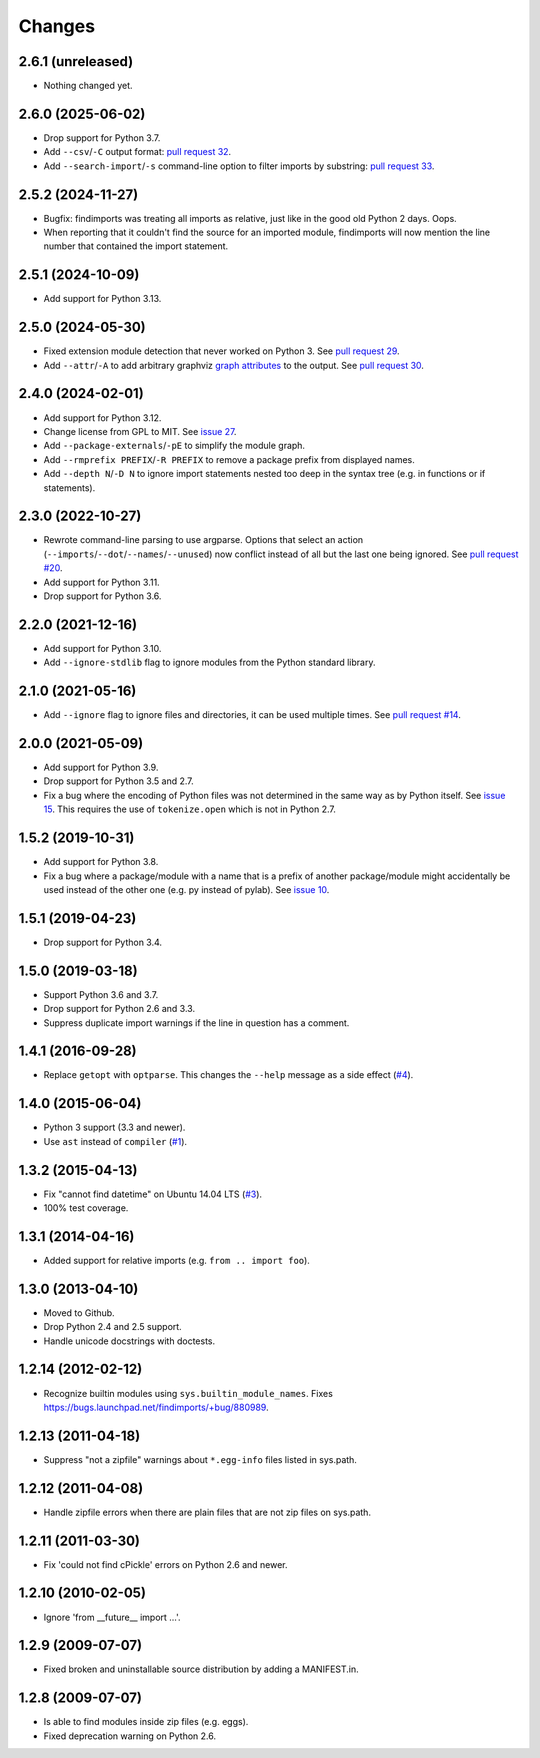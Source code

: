 Changes
=======


2.6.1 (unreleased)
------------------

- Nothing changed yet.


2.6.0 (2025-06-02)
------------------

- Drop support for Python 3.7.

- Add ``--csv``/``-C`` output format: `pull request 32
  <https://github.com/mgedmin/findimports/pull/32>`_.

- Add ``--search-import``/``-s`` command-line option to filter imports by
  substring: `pull request 33
  <https://github.com/mgedmin/findimports/pull/33>`_.


2.5.2 (2024-11-27)
------------------

- Bugfix: findimports was treating all imports as relative, just like in the
  good old Python 2 days.  Oops.

- When reporting that it couldn't find the source for an imported module,
  findimports will now mention the line number that contained the import
  statement.


2.5.1 (2024-10-09)
------------------

- Add support for Python 3.13.


2.5.0 (2024-05-30)
------------------

- Fixed extension module detection that never worked on Python 3.  See `pull
  request 29 <https://github.com/mgedmin/findimports/pull/29>`_.

- Add ``--attr``/``-A`` to add arbitrary graphviz `graph attributes
  <https://graphviz.org/docs/graph/>`_ to the output.  See `pull
  request 30 <https://github.com/mgedmin/findimports/pull/30>`_.


2.4.0 (2024-02-01)
------------------

- Add support for Python 3.12.

- Change license from GPL to MIT.  See `issue 27
  <https://github.com/mgedmin/findimports/issues/27>`_.

- Add ``--package-externals``/``-pE`` to simplify the module graph.

- Add ``--rmprefix PREFIX``/``-R PREFIX`` to remove a package prefix from
  displayed names.

- Add ``--depth N``/``-D N`` to ignore import statements nested too deep in the
  syntax tree (e.g. in functions or if statements).


2.3.0 (2022-10-27)
------------------

- Rewrote command-line parsing to use argparse.  Options that select an action
  (``--imports``/``--dot``/``--names``/``--unused``) now conflict instead of
  all but the last one being ignored.  See `pull request #20
  <https://github.com/mgedmin/findimports/pull/20>`_.

- Add support for Python 3.11.

- Drop support for Python 3.6.


2.2.0 (2021-12-16)
------------------

- Add support for Python 3.10.

- Add ``--ignore-stdlib`` flag to ignore modules from the Python standard
  library.


2.1.0 (2021-05-16)
------------------

- Add ``--ignore`` flag to ignore files and directories, it can be used multiple
  times. See `pull request #14 <https://github.com/mgedmin/findimports/pull/14>`_.


2.0.0 (2021-05-09)
------------------

- Add support for Python 3.9.

- Drop support for Python 3.5 and 2.7.

- Fix a bug where the encoding of Python files was not determined in the
  same way as by Python itself.  See `issue 15
  <https://github.com/mgedmin/findimports/issues/15>`_.  This requires
  the use of ``tokenize.open`` which is not in Python 2.7.


1.5.2 (2019-10-31)
------------------

- Add support for Python 3.8.

- Fix a bug where a package/module with a name that is a prefix of another
  package/module might accidentally be used instead of the other one (e.g. py
  instead of pylab).  See `issue 10
  <https://github.com/mgedmin/findimports/issues/10>`_.


1.5.1 (2019-04-23)
------------------

- Drop support for Python 3.4.


1.5.0 (2019-03-18)
------------------

- Support Python 3.6 and 3.7.

- Drop support for Python 2.6 and 3.3.

- Suppress duplicate import warnings if the line in question has a comment.


1.4.1 (2016-09-28)
------------------

- Replace ``getopt`` with ``optparse``.  This changes the ``--help``
  message as a side effect (`#4
  <https://github.com/mgedmin/findimports/issues/4>`_).


1.4.0 (2015-06-04)
------------------

- Python 3 support (3.3 and newer).

- Use ``ast`` instead of ``compiler`` (`#1
  <https://github.com/mgedmin/findimports/issues/1>`_).


1.3.2 (2015-04-13)
------------------

- Fix "cannot find datetime" on Ubuntu 14.04 LTS (`#3
  <https://github.com/mgedmin/findimports/issues/3>`_).

- 100% test coverage.


1.3.1 (2014-04-16)
------------------

- Added support for relative imports (e.g. ``from .. import foo``).


1.3.0 (2013-04-10)
------------------

- Moved to Github.

- Drop Python 2.4 and 2.5 support.

- Handle unicode docstrings with doctests.


1.2.14 (2012-02-12)
-------------------

- Recognize builtin modules using ``sys.builtin_module_names``.
  Fixes https://bugs.launchpad.net/findimports/+bug/880989.


1.2.13 (2011-04-18)
-------------------

- Suppress "not a zipfile" warnings about ``*.egg-info`` files listed in
  sys.path.


1.2.12 (2011-04-08)
-------------------

- Handle zipfile errors when there are plain files that are not zip files
  on sys.path.


1.2.11 (2011-03-30)
-------------------

- Fix 'could not find cPickle' errors on Python 2.6 and newer.


1.2.10 (2010-02-05)
-------------------

- Ignore 'from __future__ import ...'.


1.2.9 (2009-07-07)
------------------

- Fixed broken and uninstallable source distribution by adding a MANIFEST.in.


1.2.8 (2009-07-07)
------------------

- Is able to find modules inside zip files (e.g. eggs).

- Fixed deprecation warning on Python 2.6.
